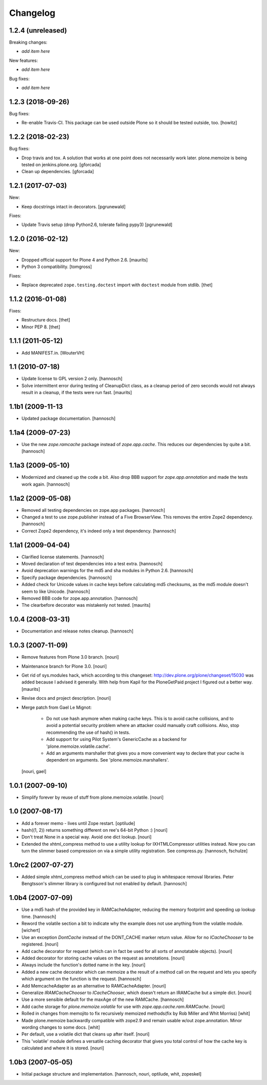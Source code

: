 Changelog
=========

1.2.4 (unreleased)
------------------

Breaking changes:

- *add item here*

New features:

- *add item here*

Bug fixes:

- *add item here*


1.2.3 (2018-09-26)
------------------

Bug fixes:

- Re-enable Travis-CI.
  This package can be used outside Plone so it should be tested outside, too.
  [howitz]


1.2.2 (2018-02-23)
------------------

Bug fixes:

- Drop travis and tox. A solution that works at one point does not necessarily work later.
  plone.memoize is being tested on jenkins.plone.org.
  [gforcada]

- Clean up dependencies.
  [gforcada]


1.2.1 (2017-07-03)
------------------

New:

- Keep docstrings intact in decorators.
  [pgrunewald]

Fixes:

- Update Travis setup (drop Python2.6, tolerate failing pypy3)
  [pgrunewald]


1.2.0 (2016-02-12)
------------------

New:

- Dropped official support for Plone 4 and Python 2.6.  [maurits]

- Python 3 compatibility.  [tomgross]

Fixes:

- Replace deprecated ``zope.testing.doctest`` import with ``doctest`` module
  from stdlib.
  [thet]


1.1.2 (2016-01-08)
------------------

Fixes:

- Restructure docs.
  [thet]

- Minor PEP 8.
  [thet]


1.1.1 (2011-05-12)
------------------

- Add MANIFEST.in.
  [WouterVH]


1.1 (2010-07-18)
----------------

- Update license to GPL version 2 only.
  [hannosch]

- Solve intermittent error during testing of CleanupDict class, as a
  cleanup period of zero seconds would not always result in a cleanup,
  if the tests were run fast.
  [maurits]


1.1b1 (2009-11-13
------------------

- Updated package documentation.
  [hannosch]


1.1a4 (2009-07-23)
------------------

- Use the new `zope.ramcache` package instead of `zope.app.cache`. This
  reduces our dependencies by quite a bit.
  [hannosch]


1.1a3 (2009-05-10)
------------------

- Modernized and cleaned up the code a bit. Also drop BBB support for
  `zope.app.annotation` and made the tests work again.
  [hannosch]


1.1a2 (2009-05-08)
------------------

- Removed all testing dependencies on zope.app packages.
  [hannosch]

- Changed a test to use zope.publisher instead of a Five BrowserView. This
  removes the entire Zope2 dependency.
  [hannosch]

- Correct Zope2 dependency, it's indeed only a test dependency.
  [hannosch]


1.1a1 (2009-04-04)
------------------

- Clarified license statements.
  [hannosch]

- Moved declaration of test dependencies into a test extra.
  [hannosch]

- Avoid deprecation warnings for the md5 and sha modules in Python 2.6.
  [hannosch]

- Specify package dependencies.
  [hannosch]

- Added check for Unicode values in cache keys before calculating md5
  checksums, as the md5 module doesn't seem to like Unicode.
  [hannosch]

- Removed BBB code for zope.app.annotation.
  [hannosch]

- The clearbefore decorator was mistakenly not tested.
  [maurits]


1.0.4 (2008-03-31)
------------------

- Documentation and release notes cleanup.
  [hannosch]


1.0.3 (2007-11-09)
------------------

- Remove features from Plone 3.0 branch.
  [nouri]

- Maintenance branch for Plone 3.0.
  [nouri]

- Get rid of sys.modules hack, which according to this changeset:
  http://dev.plone.org/plone/changeset/15030
  was added because I advised it generally.  With help from Kapil for
  the PloneGetPaid project I figured out a better way.
  [maurits]

- Revise docs and project description.
  [nouri]

- Merge patch from Gael Le Mignot:

    - Do not use hash anymore when making cache keys. This is to
      avoid cache collisions, and to avoid a potential security
      problem where an attacker could manually craft collisions.
      Also, stop recommending the use of hash() in tests.

    - Add support for using Pilot System's GenericCache as a backend
      for 'plone.memoize.volatile.cache'.

    - Add an arguments marshaller that gives you a more convenient
      way to declare that your cache is dependent on arguments.
      See 'plone.memoize.marshallers'.

  [nouri, gael]


1.0.1 (2007-09-10)
------------------

- Simplify forever by reuse of stuff from plone.memoize.volatile.
  [nouri]


1.0 (2007-08-17)
----------------

- Add a forever memo - lives until Zope restart.
  [optilude]

- hash((1, 2)) returns something different on ree's 64-bit Python :)
  [nouri]

- Don't treat None in a special way. Avoid one dict lookup.
  [nouri]

- Extended the xhtml_compress method to use a utility lookup for
  IXHTMLCompressor utilities instead. Now you can turn the slimmer based
  compression on via a simple utility registration. See compress.py.
  [hannosch, fschulze]


1.0rc2 (2007-07-27)
-------------------

- Added simple xhtml_compress method which can be used to plug in
  whitespace removal libraries. Peter Bengtsson's slimmer library is
  configured but not enabled by default.
  [hannosch]


1.0b4 (2007-07-09)
------------------

- Use a md5 hash of the provided key in RAMCacheAdapter, reducing the
  memory footprint and speeding up lookup time.
  [hannosch]

- Reword the volatile section a bit to indicate why the example does not
  use anything from the volatile module.
  [wichert]

- Use an exception `DontCache` instead of the DONT_CACHE marker return
  value. Allow for no `ICacheChooser` to be registered.
  [nouri]

- Add cache decorator for request (which can in fact be used for all
  sorts of annotatable objects).
  [nouri]

- Added decorator for storing cache values on the request as annotations.
  [nouri]

- Always include the function's dotted name in the key.
  [nouri]

- Added a new cache decorator which can memoize a the result of a method
  call on the request and lets you specify which argument on the function
  is the request.
  [hannosch]

- Add MemcacheAdapter as an alternative to RAMCacheAdapter.
  [nouri]

- Generalize `IRAMCacheChooser` to `ICacheChooser`, which doesn't return
  an IRAMCache but a simple dict.
  [nouri]

- Use a more sensible default for the maxAge of the new RAMCache.
  [hannosch]

- Add cache storage for `plone.memoize.volatile` for use with
  `zope.app.cache.ram.RAMCache`.
  [nouri]

- Rolled in changes from memojito to fix recursively memoized
  methods(fix by Rob Miller and Whit Morriss)
  [whit]

- Made plone.memoize backwardly compatible with zope2.9 and remain
  usable w/out zope.annotation. Minor wording changes to some docs.
  [whit]

- Per default, use a volatile dict that cleans up after itself.
  [nouri]

- This 'volatile' module defines a versatile caching decorator that
  gives you total control of how the cache key is calculated and where
  it is stored.
  [nouri]


1.0b3 (2007-05-05)
------------------

- Initial package structure and implementation.
  [hannosch, nouri, optilude, whit, zopeskel]
